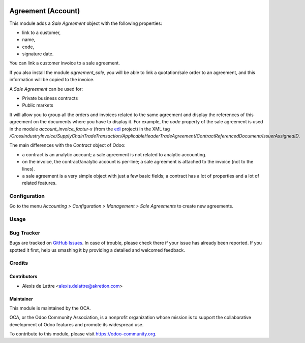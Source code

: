 .. image:: https://img.shields.io/badge/licence-AGPL--3-blue.svg
   :target: http://www.gnu.org/licenses/agpl-3.0-standalone.html
   :alt: License: AGPL-3

===================
Agreement (Account)
===================

This module adds a *Sale Agreement* object with the following properties:

* link to a customer,
* name,
* code,
* signature date.

You can link a customer invoice to a sale agreement.

If you also install the module *agreement_sale*, you will be able to link a quotation/sale order to an agreement, and this information will be copied to the invoice.

A *Sale Agreement* can be used for:

* Private business contracts
* Public markets

It will allow you to group all the orders and invoices related to the same agreement and display the references of this agreement on the documents where you have to display it. For example, the *code* property of the sale agreement is used in the module *account_invoice_factur-x* (from the `edi <https://github.com/OCA/edi>`_ project) in the XML tag */CrossIndustryInvoice/SupplyChainTradeTransaction/ApplicableHeaderTradeAgreement/ContractReferencedDocument/IssuerAssignedID*.

The main differences with the *Contract* object of Odoo:

* a contract is an analytic account; a sale agreement is not related to analytic accounting.
* on the invoice, the contract/analytic account is per-line; a sale agreement is attached to the invoice (not to the lines).
* a sale agreement is a very simple object with just a few basic fields; a contract has a lot of properties and a lot of related features.

Configuration
=============

Go to the menu *Accounting > Configuration > Management > Sale Agreements* to create new agreements.

Usage
=====

.. image:: https://odoo-community.org/website/image/ir.attachment/5784_f2813bd/datas
   :alt: Try me on Runbot
   :target: https://runbot.odoo-community.org/runbot/110/10.0

Bug Tracker
===========

Bugs are tracked on `GitHub Issues
<https://github.com/OCA/contract/issues>`_. In case of trouble, please
check there if your issue has already been reported. If you spotted it first,
help us smashing it by providing a detailed and welcomed feedback.

Credits
=======

Contributors
------------

* Alexis de Lattre <alexis.delattre@akretion.com>

Maintainer
----------

.. image:: https://odoo-community.org/logo.png
   :alt: Odoo Community Association
   :target: https://odoo-community.org

This module is maintained by the OCA.

OCA, or the Odoo Community Association, is a nonprofit organization whose
mission is to support the collaborative development of Odoo features and
promote its widespread use.

To contribute to this module, please visit https://odoo-community.org.
